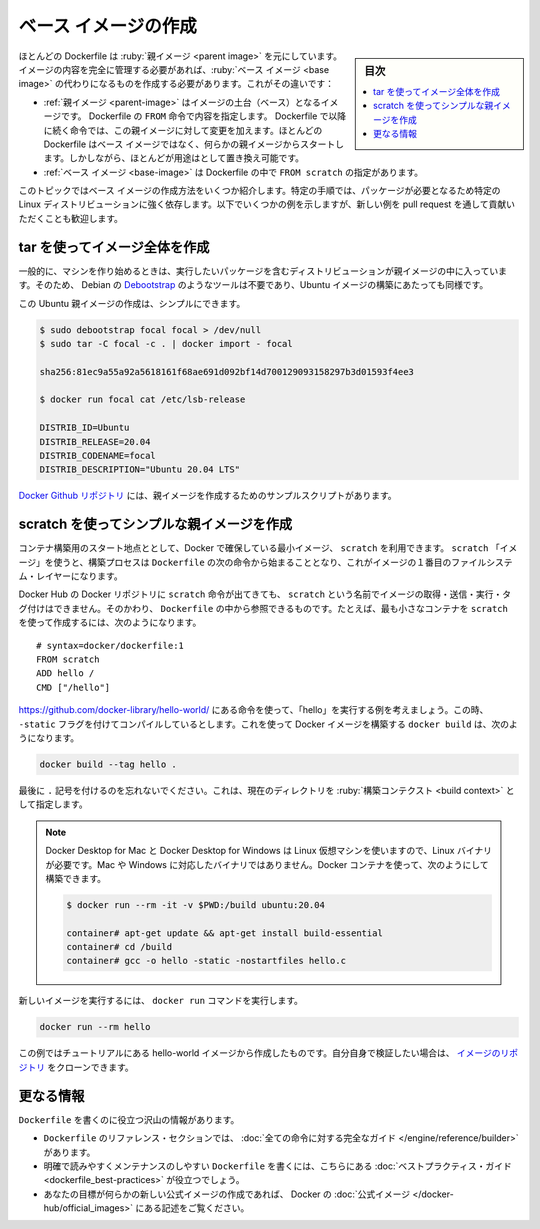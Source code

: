 .. -*- coding: utf-8 -*-
.. URL: https://docs.docker.com/develop/develop-images/baseimages/
   doc version: 20.10
      https://github.com/docker/docker.github.io/blob/master/develop/develop-images/baseimages.md
.. check date: 2022/04/25
.. Commits on Dec 20, 2021 df6a3281b958a4224889342d82c026000c43fc8d
.. -----------------------------------------------------------------------------

.. Create a base image
.. _create-a-base-image:

=======================================
ベース イメージの作成
=======================================

.. sidebar:: 目次

   .. contents:: 
       :depth: 3
       :local:

.. Most Dockerfiles start from a parent image. If you need to completely control the contents of your image, you might need to create a base image instead. Here’s the difference:

ほとんどの Dockerfile は :ruby:`親イメージ <parent image>` を元にしています。イメージの内容を完全に管理する必要があれば、:ruby:`ベース イメージ <base image>` の代わりになるものを作成する必要があります。これがその違いです：

..    A parent image is the image that your image is based on. It refers to the contents of the FROM directive in the Dockerfile. Each subsequent declaration in the Dockerfile modifies this parent image. Most Dockerfiles start from a parent image, rather than a base image. However, the terms are sometimes used interchangeably.
    A base image has FROM scratch in its Dockerfile.

* :ref:`親イメージ <parent-image>` はイメージの土台（ベース）となるイメージです。 Dockerfile の ``FROM`` 命令で内容を指定します。 Dockerfile で以降に続く命令では、この親イメージに対して変更を加えます。ほとんどの Dockerfile はベース イメージではなく、何らかの親イメージからスタートします。しかしながら、ほとんどが用途はとして置き換え可能です。
* :ref:`ベース イメージ <base-image>` は Dockerfile の中で ``FROM scratch`` の指定があります。

.. This topic shows you several ways to create a base image. The specific process will depend heavily on the Linux distribution you want to package. We have some examples below, and you are encouraged to submit pull requests to contribute new ones.

このトピックではベース イメージの作成方法をいくつか紹介します。特定の手順では、パッケージが必要となるため特定の Linux ディストリビューションに強く依存します。以下でいくつかの例を示しますが、新しい例を pull request を通して貢献いただくことも歓迎します。

.. Create a full image using tar
.. _create-a-full-image-using-tar:

tar を使ってイメージ全体を作成
==============================

.. In general, start with a working machine that is running the distribution you’d like to package as a parent image, though that is not required for some tools like Debian’s Debootstrap, which you can also use to build Ubuntu images.

一般的に、マシンを作り始めるときは、実行したいパッケージを含むディストリビューションが親イメージの中に入っています。そのため、 Debian の `Debootstrap <https://wiki.debian.org/Debootstrap>`_ のようなツールは不要であり、Ubuntu イメージの構築にあたっても同様です。

.. It can be as simple as this to create an Ubuntu parent image:

この Ubuntu 親イメージの作成は、シンプルにできます。

.. code-block:: bash

   $ sudo debootstrap focal focal > /dev/null
   $ sudo tar -C focal -c . | docker import - focal
   
   sha256:81ec9a55a92a5618161f68ae691d092bf14d700129093158297b3d01593f4ee3
   
   $ docker run focal cat /etc/lsb-release
   
   DISTRIB_ID=Ubuntu
   DISTRIB_RELEASE=20.04
   DISTRIB_CODENAME=focal
   DISTRIB_DESCRIPTION="Ubuntu 20.04 LTS"

.. There are more example scripts for creating parent images in the Docker GitHub Repo:

`Docker Github リポジトリ <https://github.com/docker/docker/blob/master/contrib>`_ には、親イメージを作成するためのサンプルスクリプトがあります。

.. Create a simple parent image using scratch
.. _Create a simple parent image using scratch:

scratch を使ってシンプルな親イメージを作成
==================================================

.. You can use Docker’s reserved, minimal image, scratch, as a starting point for building containers. Using the scratch “image” signals to the build process that you want the next command in the Dockerfile to be the first filesystem layer in your image.

コンテナ構築用のスタート地点ととして、Docker で確保している最小イメージ、 ``scratch`` を利用できます。 ``scratch`` 「イメージ」を使うと、構築プロセスは ``Dockerfile`` の次の命令から始まることとなり、これがイメージの１番目のファイルシステム・レイヤーになります。

.. While scratch appears in Docker’s repository on the hub, you can’t pull it, run it, or tag any image with the name scratch. Instead, you can refer to it in your Dockerfile. For example, to create a minimal container using scratch:

Docker Hub の Docker リポジトリに ``scratch`` 命令が出てきても、 ``scratch`` という名前でイメージの取得・送信・実行・タグ付けはできません。そのかわり、 ``Dockerfile`` の中から参照できるものです。たとえば、最も小さなコンテナを ``scratch`` を使って作成するには、次のようになります。

::

   # syntax=docker/dockerfile:1
   FROM scratch
   ADD hello /
   CMD ["/hello"]

.. Assuming you built the “hello” executable example by following the instructions at https://github.com/docker-library/hello-world/, and you compiled it with the -static flag, you can build this Docker image using this docker build command:

https://github.com/docker-library/hello-world/ にある命令を使って、「hello」を実行する例を考えましょう。この時、 ``-static`` フラグを付けてコンパイルしているとします。これを使って Docker イメージを構築する ``docker build`` は、次のようになります。

.. code-block:: bash

   docker build --tag hello .

.. Don’t forget the . character at the end, which sets the build context to the current directory.

最後に ``.`` 記号を付けるのを忘れないでください。これは、現在のディレクトリを :ruby:`構築コンテクスト <build context>` として指定します。

..    Note: Because Docker Desktop for Mac and Docker Desktop for Windows use a Linux VM, you need a Linux binary, rather than a Mac or Windows binary. You can use a Docker container to build it:

.. note::

   Docker Desktop for Mac と Docker Desktop for Windows は Linux 仮想マシンを使いますので、Linux バイナリが必要です。Mac や Windows に対応したバイナリではありません。Docker コンテナを使って、次のようにして構築できます。

   .. code-block:: bash
   
      $ docker run --rm -it -v $PWD:/build ubuntu:20.04
      
      container# apt-get update && apt-get install build-essential
      container# cd /build
      container# gcc -o hello -static -nostartfiles hello.c

.. To run your new image, use the docker run command:

新しいイメージを実行するには、 ``docker run`` コマンドを実行します。

.. code-block:: bash

   docker run --rm hello

.. This example creates the hello-world image used in the tutorials. If you want to test it out, you can clone the image repo.

この例ではチュートリアルにある hello-world イメージから作成したものです。自分自身で検証したい場合は、 `イメージのリポジトリ <https://github.com/docker-library/hello-world>`_ をクローンできます。

.. More resources

更なる情報
==========

.. There are lots of resources available to help you write your Dockerfile.

``Dockerfile`` を書くのに役立つ沢山の情報があります。

..  There’s a complete guide to all the instructions available for use in a Dockerfile in the reference section.
    To help you write a clear, readable, maintainable Dockerfile, we’ve also written a Dockerfile best practices guide.
    If your goal is to create a new Official Image, be sure to read up on Docker’s Official Images.

* ``Dockerfile`` のリファレンス・セクションでは、 :doc:`全ての命令に対する完全なガイド </engine/reference/builder>` があります。
* 明確で読みやすくメンテナンスのしやすい ``Dockerfile`` を書くには、こちらにある :doc:`ベストプラクティス・ガイド <dockerfile_best-practices>` が役立つでしょう。
* あなたの目標が何らかの新しい公式イメージの作成であれば、 Docker の :doc:`公式イメージ </docker-hub/official_images>` にある記述をご覧ください。

.. seealso:: 

   Create a base image
      https://docs.docker.com/develop/develop-images/baseimages/
